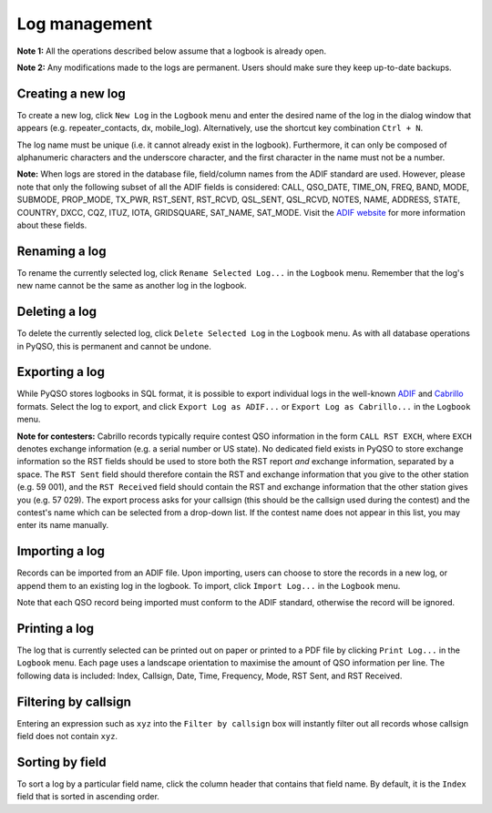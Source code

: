 Log management
==============

**Note 1:** All the operations described below assume that a logbook is
already open.

**Note 2:** Any modifications made to the logs are permanent. Users
should make sure they keep up-to-date backups.

Creating a new log
------------------

To create a new log, click ``New Log`` in the ``Logbook`` menu and enter
the desired name of the log in the dialog window that appears (e.g. repeater\_contacts, dx, mobile\_log).
Alternatively, use the shortcut key combination ``Ctrl + N``.

The log name must be unique (i.e. it cannot already exist in the
logbook). Furthermore, it can only be composed of alphanumeric
characters and the underscore character, and the first character in the
name must not be a number.

**Note:** When logs are stored in the database file, field/column names from
the ADIF standard are used. However, please note that only the following
subset of all the ADIF fields is considered: CALL, QSO\_DATE, TIME\_ON,
FREQ, BAND, MODE, SUBMODE, PROP\_MODE, TX\_PWR, RST\_SENT, RST\_RCVD, QSL\_SENT, QSL\_RCVD,
NOTES, NAME, ADDRESS, STATE, COUNTRY, DXCC, CQZ, ITUZ, IOTA, GRIDSQUARE, SAT\_NAME, SAT\_MODE. Visit the `ADIF website <http://adif.org/>`_ for more information about these fields.

Renaming a log
--------------

To rename the currently selected log, click ``Rename Selected Log...`` in
the ``Logbook`` menu. Remember that the log's new name cannot be the
same as another log in the logbook.

Deleting a log
--------------

To delete the currently selected log, click ``Delete Selected Log`` in
the ``Logbook`` menu. As with all database operations in PyQSO, this is
permanent and cannot be undone.

Exporting a log
---------------

While PyQSO stores logbooks in SQL format, it is possible to export
individual logs in the well-known `ADIF <http://www.adif.org/>`_ and `Cabrillo <http://wwrof.org/cabrillo/>`_ formats. Select the log to export,
and click ``Export Log as ADIF...`` or ``Export Log as Cabrillo...`` in the ``Logbook`` menu.

**Note for contesters:** Cabrillo records typically require contest QSO information in the form ``CALL RST EXCH``, where ``EXCH`` denotes exchange information (e.g. a serial number or US state). No dedicated field exists in PyQSO to store exchange information so the RST fields should be used to store both the RST report *and* exchange information, separated by a space. The ``RST Sent`` field should therefore contain the RST and exchange information that you give to the other station (e.g. 59 001), and the ``RST Received`` field should contain the RST and exchange information that the other station gives you (e.g. 57 029). The export process asks for your callsign (this should be the callsign used during the contest) and the contest's name which can be selected from a drop-down list. If the contest name does not appear in this list, you may enter its name manually.

Importing a log
---------------

Records can be imported from an ADIF file. Upon importing,
users can choose to store the records in a new log, or append them to an
existing log in the logbook. To import, click ``Import Log...`` in the
``Logbook`` menu.

Note that each QSO record being imported must conform to the ADIF standard, otherwise the record will be ignored.

Printing a log
--------------

The log that is currently selected can be printed out on paper or printed to a PDF file by clicking ``Print Log...`` in the ``Logbook`` menu. Each page uses a landscape orientation to maximise the amount of QSO information per line. The following data is included: Index, Callsign, Date, Time, Frequency, Mode, RST Sent, and RST Received.

Filtering by callsign
---------------------

Entering an expression such as ``xyz`` into the ``Filter by callsign``
box will instantly filter out all records whose callsign field does not
contain ``xyz``.

Sorting by field
----------------

To sort a log by a particular field name, click the column header
that contains that field name. By default, it is the ``Index`` field
that is sorted in ascending order.

